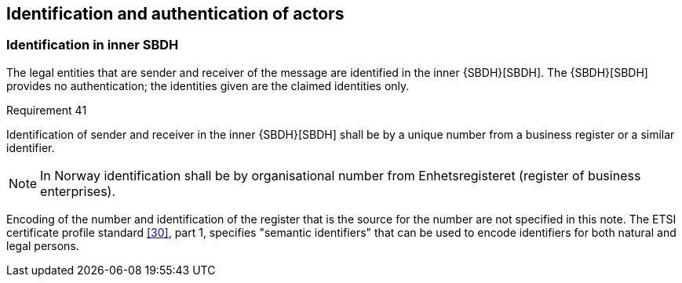 
[[inner_SBDH]]
== Identification and authentication of actors

[[id_in_inner_SBDH]]
=== Identification in inner SBDH

The legal entities that are sender and receiver of the message are
identified in the inner {SBDH}[SBDH]. The {SBDH}[SBDH] provides no authentication; the
identities given are the claimed identities only.

.Requirement 41
****
Identification of sender and receiver in the inner
{SBDH}[SBDH] shall be by a unique number from a business register or a similar
identifier.

NOTE: In Norway identification shall be by organisational number from
Enhetsregisteret (register of business enterprises).
****

Encoding of the number and identification of the register that is the
source for the number are not specified in this note. The ETSI
certificate profile standard <<30>>, part 1, specifies "semantic
identifiers" that can be used to encode identifiers for both natural and
legal persons.
